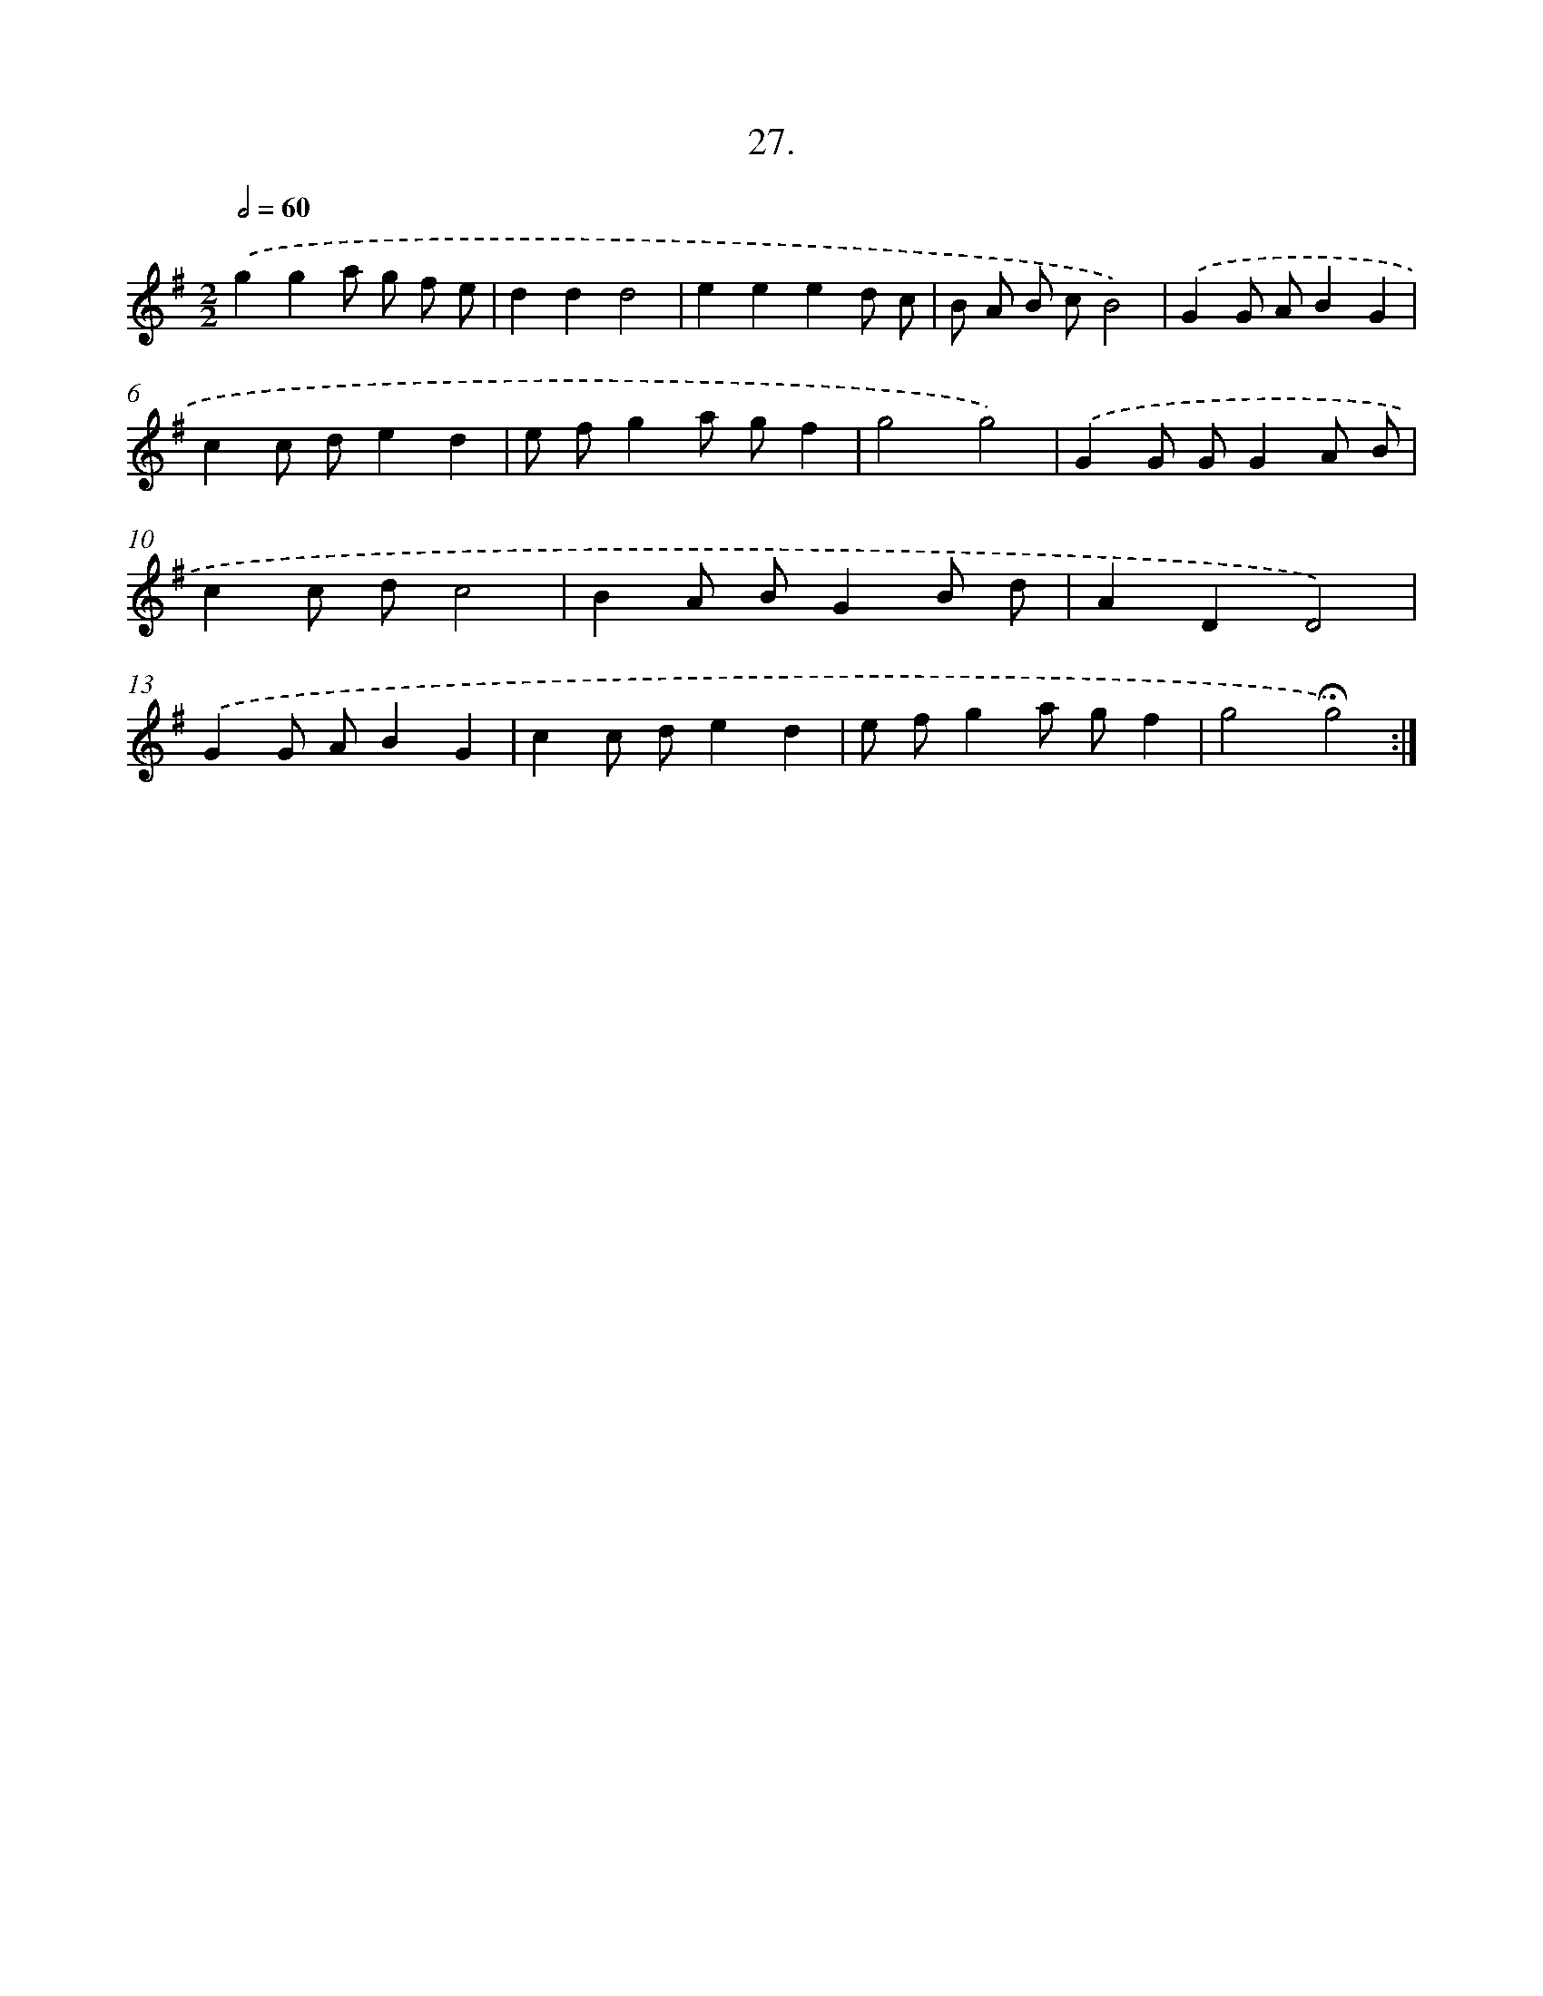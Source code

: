 X: 14153
T: 27.
%%abc-version 2.0
%%abcx-abcm2ps-target-version 5.9.1 (29 Sep 2008)
%%abc-creator hum2abc beta
%%abcx-conversion-date 2018/11/01 14:37:41
%%humdrum-veritas 227943865
%%humdrum-veritas-data 2770000584
%%continueall 1
%%barnumbers 0
L: 1/8
M: 2/2
Q: 1/2=60
K: G clef=treble
.('g2g2a g f e |
d2d2d4 |
e2e2e2d c |
B A B cB4) |
.('G2G AB2G2 |
c2c de2d2 |
e fg2a gf2 |
g4g4) |
.('G2G GG2A B |
c2c dc4 |
B2A BG2B d |
A2D2D4) |
.('G2G AB2G2 |
c2c de2d2 |
e fg2a gf2 |
g4!fermata!g4) :|]
